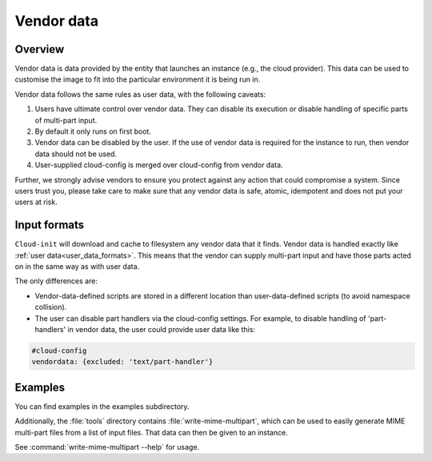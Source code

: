 .. _vendordata:

Vendor data
***********

Overview
========

Vendor data is data provided by the entity that launches an instance (e.g.,
the cloud provider). This data can be used to customise the image to fit into
the particular environment it is being run in.

Vendor data follows the same rules as user data, with the following
caveats:

1. Users have ultimate control over vendor data. They can disable its
   execution or disable handling of specific parts of multi-part input.
2. By default it only runs on first boot.
3. Vendor data can be disabled by the user. If the use of vendor data is
   required for the instance to run, then vendor data should not be used.
4. User-supplied cloud-config is merged over cloud-config from vendor data.

Further, we strongly advise vendors to ensure you protect against any
action that could compromise a system. Since users trust you, please take
care to make sure that any vendor data is safe, atomic, idempotent and does
not put your users at risk.

Input formats
=============

``Cloud-init`` will download and cache to filesystem any vendor data that it
finds. Vendor data is handled exactly like
:ref:`user data<user_data_formats>`. This means that the vendor can supply
multi-part input and have those parts acted on in the same way as with user
data.

The only differences are:

* Vendor-data-defined scripts are stored in a different location than
  user-data-defined scripts (to avoid namespace collision).
* The user can disable part handlers via the cloud-config settings.
  For example, to disable handling of 'part-handlers' in vendor data,
  the user could provide user data like this:

.. code:: yaml

    #cloud-config
    vendordata: {excluded: 'text/part-handler'}

Examples
========

You can find examples in the examples subdirectory.

Additionally, the :file:`tools` directory contains
:file:`write-mime-multipart`, which can be used to easily generate MIME
multi-part files from a list of input files. That data can then be given to
an instance.

See :command:`write-mime-multipart --help` for usage.
